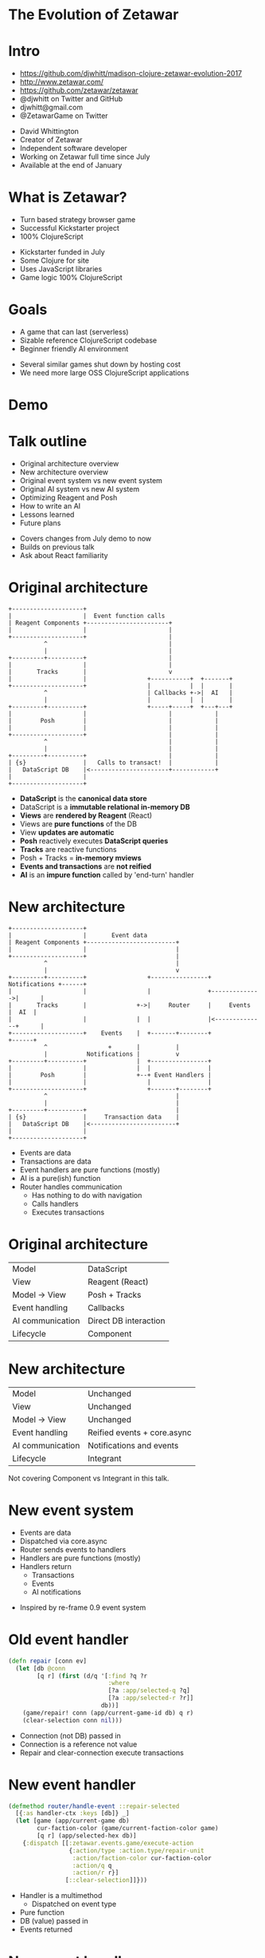 #+REVEAL_ROOT: .
#+REVEAL_TRANS: none
#+OPTIONS: num:nil toc:nil reveal_title_slide:nil

* The Evolution of Zetawar
* Intro

  - https://github.com/djwhitt/madison-clojure-zetawar-evolution-2017
  - http://www.zetawar.com/
  - https://github.com/zetawar/zetawar
  - @djwhitt on Twitter and GitHub
  - djwhitt@gmail.com
  - @ZetawarGame on Twitter

  #+BEGIN_NOTES
  - David Whittington
  - Creator of Zetawar
  - Independent software developer
  - Working on Zetawar full time since July
  - Available at the end of January
  #+END_NOTES
 
* What is Zetawar?

  - Turn based strategy browser game
  - Successful Kickstarter project
  - 100% ClojureScript

  #+BEGIN_NOTES
  - Kickstarter funded in July
  - Some Clojure for site
  - Uses JavaScript libraries
  - Game logic 100% ClojureScript
  #+END_NOTES

* Goals

  - A game that can last (serverless)
  - Sizable reference ClojureScript codebase
  - Beginner friendly AI environment

  #+BEGIN_NOTES
  - Several similar games shut down by hosting cost
  - We need more large OSS ClojureScript applications
  #+END_NOTES

* Demo

* Talk outline

  - Original architecture overview
  - New architecture overview
  - Original event system vs new event system
  - Original AI system vs new AI system
  - Optimizing Reagent and Posh
  - How to write an AI
  - Lessons learned
  - Future plans

  #+BEGIN_NOTES
  - Covers changes from July demo to now
  - Builds on previous talk
  - Ask about React familiarity
  #+END_NOTES

* Original architecture

  #+BEGIN_SRC ditaa :file images/old_architecture.png
    +--------------------+
    |                    |  Event function calls
    | Reagent Components +-----------------------+
    |                    |                       |
    +--------------------+                       |
              ^                                  |
              |                                  |
    +---------+----------+                       |
    |                    |                       |
    |       Tracks       |                       v
    |                    |                 +-----------+  +-------+
    +--------------------+                 |           |  |       |
              ^                            | Callbacks +->|  AI   |
              |                            |           |  |       |
    +---------+----------+                 +-----+-----+  +---+---+
    |                    |                       |            |
    |        Posh        |                       |            |
    |                    |                       |            |
    +--------------------+                       |            |
              ^                                  |            |
              |                                  |            |
    +---------+----------+                       |            |
    | {s}                |   Calls to transact!  |            |
    |   DataScript DB    |<----------------------+------------+
    |                    |
    +--------------------+
  #+END_SRC

  #+RESULTS:
  [[file:images/old_architecture.png]]


  #+BEGIN_NOTES
  - *DataScript* is the *canonical data store*
  - DataScript is a *immutable relational in-memory DB*
  - *Views* are *rendered by Reagent* (React)
  - Views are *pure functions* of the DB
  - View *updates are automatic*
  - *Posh* reactively executes *DataScript queries*
  - *Tracks* are reactive functions
  - Posh + Tracks = *in-memory mviews*
  - *Events and transactions* are *not reified*
  - *AI* is an *impure function* called by 'end-turn' handler
  #+END_NOTES

* New architecture

  #+BEGIN_SRC ditaa :file images/new_architecture.png
    +--------------------+
    |                    |       Event data 
    | Reagent Components +-------------------------+
    |                    |                         |
    +--------------------+                         |
              ^                                    |
              |                                    v
    +---------+----------+                 +----------------+ Notifications +------+
    |                    |                 |                +-------------->|      |
    |       Tracks       |              +->|     Router     |     Events    |  AI  |
    |                    |              |  |                |<--------------+      |
    +--------------------+    Events    |  +-------+--------+               +------+
              ^                 +       |          |
              |           Notifications |          v
    +---------+----------+              |  +----------------+
    |                    |              |  |                |
    |        Posh        |              +--+ Event Handlers |
    |                    |                 |                |
    +--------------------+                 +-------+--------+
              ^                                    |
              |                                    |
    +---------+----------+                         |
    | {s}                |     Transaction data    |
    |   DataScript DB    |<------------------------+
    |                    |
    +--------------------+
  #+END_SRC

  #+RESULTS:
  [[file:images/new_architecture.png]]

  #+BEGIN_NOTES
  - Events are data
  - Transactions are data
  - Event handlers are pure functions (mostly)
  - AI is a pure(ish) function
  - Router handles communication
    - Has nothing to do with navigation
    - Calls handlers
    - Executes transactions
  #+END_NOTES

* Original architecture

  | Model            | DataScript            |
  | View             | Reagent (React)       |
  | Model → View     | Posh + Tracks         |
  | Event handling   | Callbacks             |
  | AI communication | Direct DB interaction |
  | Lifecycle        | Component             |

* New architecture

  | Model            | Unchanged                   |
  | View             | Unchanged                   |
  | Model → View     | Unchanged                   |
  | Event handling   | Reified events + core.async |
  | AI communication | Notifications and events    |
  | Lifecycle        | Integrant                   |

  #+BEGIN_NOTES
  Not covering Component vs Integrant in this talk.
  #+END_NOTES

* New event system
  
  - Events are data
  - Dispatched via core.async
  - Router sends events to handlers
  - Handlers are pure functions (mostly)
  - Handlers return
    - Transactions
    - Events
    - AI notifications

  #+BEGIN_NOTES
  - Inspired by re-frame 0.9 event system
  #+END_NOTES

* Old event handler

  #+BEGIN_SRC clojure
    (defn repair [conn ev]
      (let [db @conn
            [q r] (first (d/q '[:find ?q ?r
                                :where
                                [?a :app/selected-q ?q]
                                [?a :app/selected-r ?r]]
                              db))]
        (game/repair! conn (app/current-game-id db) q r)
        (clear-selection conn nil)))
  #+END_SRC

  #+BEGIN_NOTES
  - Connection (not DB) passed in
  - Connection is a reference not value
  - Repair and clear-connection execute transactions
  #+END_NOTES

* New event handler

  #+BEGIN_SRC clojure
    (defmethod router/handle-event ::repair-selected
      [{:as handler-ctx :keys [db]} _]
      (let [game (app/current-game db)
            cur-faction-color (game/current-faction-color game)
            [q r] (app/selected-hex db)]
        {:dispatch [[:zetawar.events.game/execute-action
                     {:action/type :action.type/repair-unit
                      :action/faction-color cur-faction-color
                      :action/q q
                      :action/r r}]
                    [::clear-selection]]}))
  #+END_SRC

  #+BEGIN_NOTES
  - Handler is a multimethod
    - Dispatched on event type
  - Pure function
  - DB (value) passed in
  - Events returned
  #+END_NOTES

* New event handler

  #+BEGIN_SRC clojure
    (defmethod router/handle-event ::execute-action
      [{:as handler-ctx :keys [db]} [_ action]]
      (let [game (app/current-game db)]
          ;; ...
          {:tx     (game/action-tx db game action)
           :notify [[:zetawar.players/apply-action :faction.color/all action]]})))
  #+END_SRC

  #+BEGIN_NOTES
  - Returns
    - Transaction
    - AI notifications
  #+END_NOTES

* Router

  - Calls handlers
  - Executes transactions
  - Sends AI notifications

* Router Loop

  #+BEGIN_SRC clojure
    (defn start [{:as router-ctx :keys [ev-chan]}]
      (go-loop [msg (<! ev-chan)]
        (when msg
          (try
            (log/debugf "Handling event: %s" (pr-str msg))
            (handle-event* router-ctx msg)
            (catch :default ex
              (js/Raven.captureException ex)
              (log/errorf ex "Error handling event: %s" (pr-str msg))))
          (recur (<! ev-chan)))))
  #+END_SRC

* Router Event Handling

  #+BEGIN_SRC clojure
    (defn handle-event* [{:as router-ctx :keys [conn ev-chan notify-chan]} msg]
      (let [ev-ctx (assoc router-ctx :db @conn)
            {:as ret :keys [tx]} (handle-event ev-ctx msg)]
        (log/tracef "Handler returned: %s" (pr-str ret))
        (when tx
          (log/debugf "Transacting: %s" (pr-str tx))
          (d/transact! conn tx))
        (doseq [new-msg (:dispatch ret)]
          (dispatch ev-chan new-msg))
        (doseq [notify-msg (:notify ret)]
          (players/notify notify-chan notify-msg))))
  #+END_SRC

* New event system advantages 

  - Validation
  - Testing
  - Logging
  - Error handling

* Event system questions?

  #+BEGIN_NOTES
  - Moving on AI system
  #+END_NOTES

* Original AI system

  #+BEGIN_SRC plantuml :file images/old_ai_sequence.png
  actor Player
  participant Zetawar
  database "Zetawar DB"
  participant AI
  Player -> Zetawar: End turn clicked
  Zetawar -> AI: Call AI function
  group AI function
    "Zetawar DB" <- AI: Action transaction
    "Zetawar DB" <- AI: Action transaction
    rnote over "Zetawar DB", AI
       etc.
    end note
  end
  #+END_SRC

  #+RESULTS:
  [[file:images/old_ai_sequence.png]]


  #+BEGIN_NOTES
  - AI directly interacts with game DB
  - AI is one big side effect
  - AI must run in the same process
  - Hard to integrate well with new event system
    - Due to side effects
  - Lots of subtle problems
    - Hard to pause for rendering
    - Hard to support stepping through moves
  #+END_NOTES

* New AI system 

  #+BEGIN_SRC plantuml :file images/new_ai_sequence.png
  actor Player
  database "Zetawar DB"
  participant Zetawar
  participant AI
  database "AI DB"
  Player -> Zetawar: End turn clicked
  Zetawar -> AI: Start turn notification
  Zetawar <- AI: Game state request
  Zetawar -> AI: Game state
  AI -> "AI DB": Game state
  Zetawar <- AI: Action event
  Zetawar -> "Zetawar DB": Action transaction
  rnote over Zetawar, AI
      Game state request and action cycle repeats
  end note
  #+END_SRC

  #+RESULTS:
  [[file:images/new_ai_sequence.png]]


  #+BEGIN_NOTES
  - No direct AI interaction with game DB
  - Communication is message based
    - Game sends notifications
    - AIs send events
    - Game actions are described by data
  - AIs maintain local copy of game state
    - Can be update incrementally, but isn't yet
  - AI is logically a pure function
    - Side effects happen, but they're internal to the AI
  - Supports moving AI to another process
  - Easier to implement action stepping
  - Rendering pauses can happen in the router
  #+END_NOTES

* Other action format uses

  - Game logging and replay
  - Network games

* AI system questions?

  #+BEGIN_NOTES
  - Moving on to optimization
  #+END_NOTES

* Optimizing Reagent and Posh

  - Queries often overlap
    - Combine queries
    - Use reactions (tracks) to create views
  - Data changes at different rates
    - Use separate queries for fast vs slow data
    - Query slow data in bulk
    - Query fast data at granularity of change

  #+BEGIN_NOTES
  - Naive approach uses a lot queries.
  - Naive is fine to get started.
  - Reactions can be layered.
  - Maps change infrequently.
  - Units change frequently and separately.
  #+END_NOTES

* Optimization example

  #+BEGIN_SRC clojure
    (deftrack terrains [conn]
      (let [map-eid' @(game-map-eid conn)]
        (:map/terrains
         @(posh/pull conn [{:map/terrains terrain-pull}]
                     map-eid'))))

    (deftrack map-width [conn]
      (or (->> @(terrains conn)
               (map :terrain/q)
               (apply max))
          0))
  #+END_SRC

* Optimization questions?

  #+BEGIN_NOTES
  - Moving on to AI how to.
  #+END_NOTES

* High level AI interface

  #+BEGIN_SRC ditaa :file images/ai_interface_within_system.png
                        +------------------------+
                        |                        |
    +----------+        | AI process             |
    |          |        |                        |
    | Zetawar  +<------>+          +-----------+ |
    |          |        |          |           | |
    +----------+        |          | User code | |
                        |          |           | |
                        |          +-----------+ |
                        +------------------------+
  #+END_SRC

  #+RESULTS:
  [[file:images/ai_interface_within_system.png]]


  #+BEGIN_NOTES
  - AI process code provided
    - Handles communication
    - Not something you write
    - Logical process (same JS context for now)
  - User code
    - Implement AI interface
    - Called by AI process
  #+END_NOTES

* High level AI interface

  #+BEGIN_SRC plantuml :file images/ai_interface.png
  start

  while (actors to score?)
    :**SCORE ACTOR**;
  endwhile
  :pick actor with highest score;
  while (actions to score?)
    :**SCORE ACTION**;
  endwhile
  :pick action with highest score;
  :perform action;

  stop
  #+END_SRC

  #+RESULTS:
  [[file:images/ai_interface.png]]

  #+BEGIN_NOTES
  - Represents one step in iterative process
  - Executes till no action is returned
  - Interface is in bold
  - Remaining logic handled by AI system
  - Actors = units and bases
  #+END_NOTES

* Making an AI

  - Implement actor (base/unit) score function
  - Implement base action score function
  - Implement unit action score function
  - Profit!

* AI Example

  #+BEGIN_SRC clojure
    (defn score-actor [db game actor actor-ctx]
      (cond
        (game/unit? actor) (rand-int 100)
        (game/base? actor) (+ (rand-int 100) 100)))

    (defn score-base-action [db game base action-ctx action]
      (rand-int 200))
  #+END_SRC

  #+BEGIN_NOTES
  - actor-ctx
    - Optional (default = empty map)
    - Returned by mk-actor-ctx
    - Computed once for each pass over actors
    - Primarily for optimization
  - action-ctx
    - Returned by mk-base-action-ctx
    - Computer once for each pass over base actions
  #+END_NOTES

* AI Example

  #+BEGIN_SRC clojure
    (defn mk-unit-action-ctx [db game actor-ctx unit]
      (assoc actor-ctx :closest-base (game/closest-capturable-base db game unit)))

    (defn score-unit-action [db game unit action-ctx action]
      (let [{:keys [closest-base]} action-ctx]
        (case (:action/type action)
          :action.type/capture-base
          200

          :action.type/attack-unit
          100

          :action.type/move-unit
          (let [[base-q base-r] (game/terrain-hex closest-base)
                {:keys [action/to-q action/to-r]} action
                base-distance (hex/distance base-q base-r to-q to-r)]
            (- 100 base-distance))

          0)))
  #+END_SRC

  #+BEGIN_NOTES
  - action-ctx
    - Returned by mk-unit-action-ctx
    - Computer once for each pass over unit actions
  #+END_NOTES

* AI interface questions?

  #+BEGIN_NOTES
  - Moving on to conclusion.
  #+END_NOTES

* Lessons learned

  - Relational model++
  - DataScript is fast enough
  - More room for optimization than expected
  - Reified events add complexity and simplicity
  - Architecture changes are hard

  #+BEGIN_NOTES
  - Complexity due to increase in moving parts
  - Simplicity due to separation of concerns
  - Hard to motivate rewriting working code
  #+END_NOTES

* Future plans
  
  - Engage with the community
  - Add AI helper functions
  - Add info about rules and stats to UI
  - Spec data format
  - Write more documentation

  #+BEGIN_NOTES
  - Focus has been on core development
  - Want to see community maps, etc.
  - AI is simple, but too open-ended 
  - AI helpers needed to give people ideas
  - Documentation required for community engagement
  - Specs will help a lot with community content
  #+END_NOTES

* Stuff I didn't talk about

  - Game state encoding and decoding
  - Game rules
  - Unit action state maps
  - Configurable zone of control
  - Configurable attack bonuses
  - Map, scenario, and ruleset data formats

* Questions?

  - http://www.zetawar.com/
  - https://github.com/zetawar/zetawar
  - https://github.com/djwhitt/madison-clojure-zetawar-evolution-2017
  - @djwhitt on Twitter and GitHub
  - djwhitt@gmail.com
  - @ZetawarGame on Twitter
